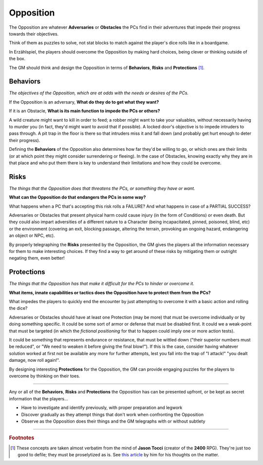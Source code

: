 Opposition 
----------

The Opposition are whatever **Adversaries** or **Obstacles** the PCs find in their adventures that impede their progress towards their objectives.

Think of them as puzzles to solve, not stat blocks to match against the player's dice rolls like in a boardgame.

In Erzählspiel, the players should overcome the Opposition by making hard choices, being clever or thinking outside of the box. 

The GM should think and design the Opposition in terms of **Behaviors**, **Risks** and **Protections** [#]_.

Behaviors
=========

*The objectives of the Opposition, which are at odds with the needs or desires of the PCs.*

If the Opposition is an adversary, **What do they do to get what they want?**

If it is an Obstacle, **What is its main function to impede the PCs or others?**

A wild creature might want to kill in order to feed; a robber might want to take your valuables, without necessarily having to murder you (in fact, they'd might want to avoid that if possible). A locked door's objective is to impede intruders to pass through. A pit trap in the floor is there so that intruders miss it and fall down (and probably get hurt enough to deter their progress).

Defining the **Behaviors** of the Opposition also determines how far they'd be willing to go, or which ones are their limits (or at which point they might consider surrendering or fleeing). In the case of Obstacles, knowing exactly why they are in that place and who put them there is key to understand their limitations and how they could be overcome.

Risks
=====

*The things that the Opposition does that threatens the PCs, or something they have or want.*

**What can the Opposition do that endangers the PCs in some way?** 

What happens when a PC that's accepting this risk rolls a FAILURE? And what happens in case of a PARTIAL SUCCESS? 

Adversaries or Obstacles that present physical harm could cause injury (in the form of Conditions) or even death. But they could also impart adversities of a different nature to a Character (being incapacitated, pinned, poisoned, blind, etc) or the environment (covering an exit, blocking passage, altering the terrain, provoking an ongoing hazard, endangering an object or NPC, etc).

By properly telegraphing the **Risks** presented by the Opposition, the GM gives the players all the information necessary for them to make interesting choices. If they find a way to get around of these risks by mitigating them or outright negating them, even better!

Protections
===========

*The things that the Opposition has that make it difficult for the PCs to hinder or overcome it.*

**What items, innate capabilities or tactics does the Opposition have to protect them from the PCs?**

What impedes the players to quickly end the encounter by just attempting to overcome it with a basic action and rolling the dice?

Adversaries or Obstacles should have at least one Protection (may be more) that must be overcome individually or by doing something specific. It could be some sort of armor or defense that must be disabled first. It could we a weak-point that must be targeted (in which the *fictional positioning* for that to happen could imply one or more action tests). 

It could be something that represents endurance or resistance, that must be wittled down ("their superior numbers must be reduced", or "We need to weaken it before giving the final blow!"). If this is the case, consider having whatever solution worked at first not be available any more for further attempts, lest you fall into the trap of "I attack!" "you dealt damage, now roll again!".

By designing interesting **Protections** for the Opposition, the GM can provide engaging puzzles for the players to overcome by thinking on their toes.


------------

Any or all of the **Behaviors**, **Risks** and **Protections** the Opposition has can be presented upfront, or be kept as secret information that the players...

- Have to investigate and identify previously, with proper preparation and legwork
- Discover gradually as they attempt things that don't work when confronting the Opposition
- Observe as the Opposition does their things and the GM telegraphs with or without subtlety

------------

.. rubric:: Footnotes

.. [#] These concepts are taken almost verbatim from the mind of **Jason Tocci** (creator of the **2400** RPG). They're just too good to defile; they must be proselytized as is. See `this article <https://pretendo.games/2020/11/24/combat-in-24xx/#stat>`_ by him for his thoughts on the matter.